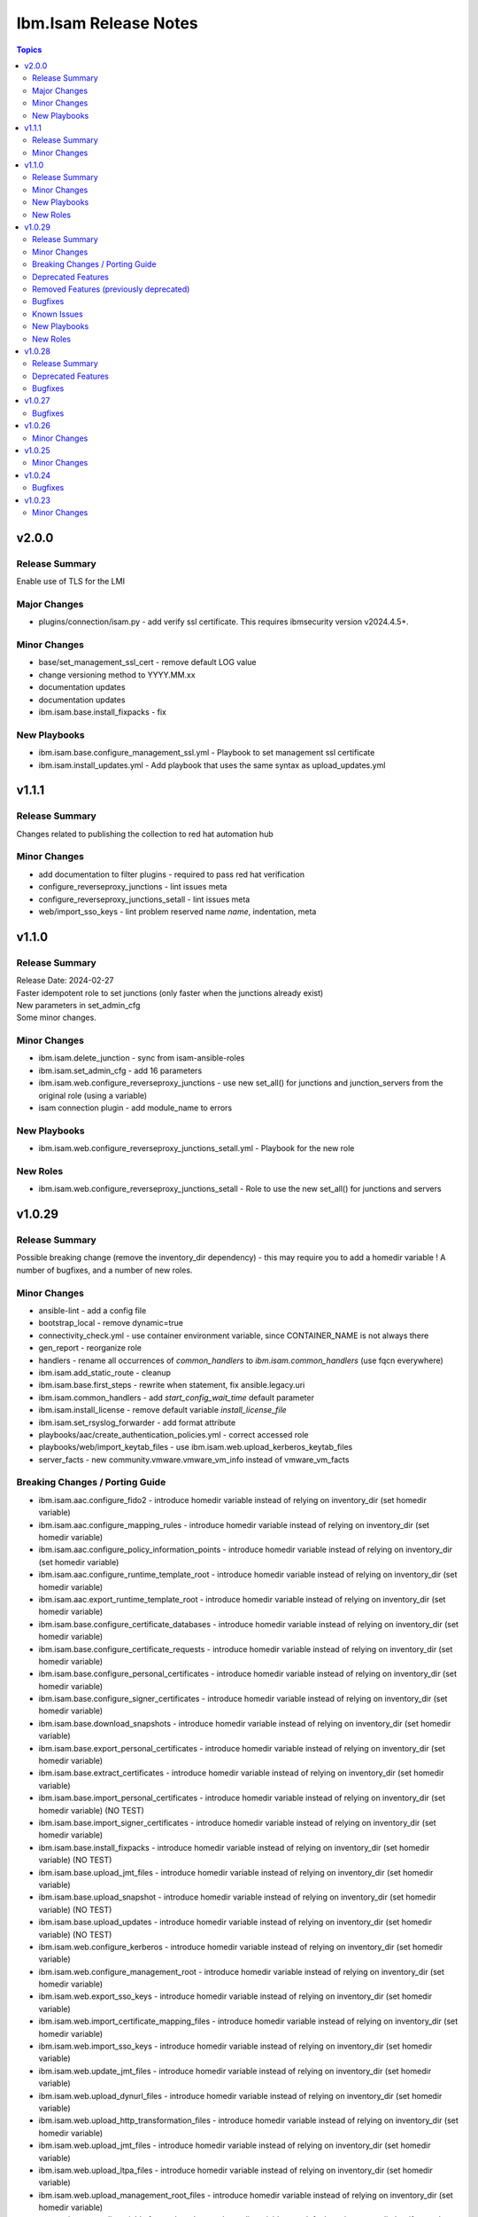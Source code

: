 ======================
Ibm.Isam Release Notes
======================

.. contents:: Topics

v2.0.0
=========

Release Summary
---------------

| Enable use of TLS for the LMI

Major Changes
-------------

- plugins/connection/isam.py - add verify ssl certificate.  This requires ibmsecurity version v2024.4.5+.

Minor Changes
-------------

- base/set_management_ssl_cert - remove default LOG value
- change versioning method to YYYY.MM.xx
- documentation updates
- documentation updates
- ibm.isam.base.install_fixpacks - fix

New Playbooks
-------------

- ibm.isam.base.configure_management_ssl.yml - Playbook to set management ssl certificate
- ibm.isam.install_updates.yml - Add playbook that uses the same syntax as upload_updates.yml

v1.1.1
======

Release Summary
---------------

Changes related to publishing the collection to red hat automation hub

Minor Changes
-------------

- add documentation to filter plugins - required to pass red hat verification
- configure_reverseproxy_junctions - lint issues meta
- configure_reverseproxy_junctions_setall - lint issues meta
- web/import_sso_keys - lint problem reserved name `name`, indentation, meta

v1.1.0
======

Release Summary
---------------

| Release Date: 2024-02-27
| Faster idempotent role to set junctions (only faster when the junctions already exist)
| New parameters in set_admin_cfg
| Some minor changes.

Minor Changes
-------------

- ibm.isam.delete_junction - sync from isam-ansible-roles
- ibm.isam.set_admin_cfg - add 16 parameters
- ibm.isam.web.configure_reverseproxy_junctions - use new set_all() for junctions and junction_servers from the original role (using a variable)
- isam connection plugin - add module_name to errors

New Playbooks
-------------

- ibm.isam.web.configure_reverseproxy_junctions_setall.yml - Playbook for the new role

New Roles
---------

- ibm.isam.web.configure_reverseproxy_junctions_setall - Role to use the new set_all() for junctions and servers

v1.0.29
=======

Release Summary
---------------

Possible breaking change (remove the inventory_dir dependency) - this may require you to add a homedir variable !
A number of bugfixes, and a number of new roles.

Minor Changes
-------------

- ansible-lint - add a config file
- bootstrap_local - remove dynamic=true
- connectivity_check.yml - use container environment variable, since CONTAINER_NAME is not always there
- gen_report - reorganize role
- handlers - rename all occurrences of `common_handlers` to `ibm.isam.common_handlers` (use fqcn everywhere)
- ibm.isam.add_static_route - cleanup
- ibm.isam.base.first_steps - rewrite when statement, fix ansible.legacy.uri
- ibm.isam.common_handlers - add `start_config_wait_time` default parameter
- ibm.isam.install_license - remove default variable `install_license_file`
- ibm.isam.set_rsyslog_forwarder - add format attribute
- playbooks/aac/create_authentication_policies.yml - correct accessed role
- playbooks/web/import_keytab_files - use ibm.isam.web.upload_kerberos_keytab_files
- server_facts - new community.vmware.vmware_vm_info instead of vmware_vm_facts

Breaking Changes / Porting Guide
--------------------------------

- ibm.isam.aac.configure_fido2 - introduce homedir variable instead of relying on inventory_dir (set homedir variable)
- ibm.isam.aac.configure_mapping_rules - introduce homedir variable instead of relying on inventory_dir (set homedir variable)
- ibm.isam.aac.configure_policy_information_points - introduce homedir variable instead of relying on inventory_dir (set homedir variable)
- ibm.isam.aac.configure_runtime_template_root - introduce homedir variable instead of relying on inventory_dir (set homedir variable)
- ibm.isam.aac.export_runtime_template_root - introduce homedir variable instead of relying on inventory_dir (set homedir variable)
- ibm.isam.base.configure_certificate_databases - introduce homedir variable instead of relying on inventory_dir (set homedir variable)
- ibm.isam.base.configure_certificate_requests - introduce homedir variable instead of relying on inventory_dir (set homedir variable)
- ibm.isam.base.configure_personal_certificates - introduce homedir variable instead of relying on inventory_dir (set homedir variable)
- ibm.isam.base.configure_signer_certificates - introduce homedir variable instead of relying on inventory_dir (set homedir variable)
- ibm.isam.base.download_snapshots - introduce homedir variable instead of relying on inventory_dir (set homedir variable)
- ibm.isam.base.export_personal_certificates - introduce homedir variable instead of relying on inventory_dir (set homedir variable)
- ibm.isam.base.extract_certificates - introduce homedir variable instead of relying on inventory_dir (set homedir variable)
- ibm.isam.base.import_personal_certificates - introduce homedir variable instead of relying on inventory_dir (set homedir variable) (NO TEST)
- ibm.isam.base.import_signer_certificates - introduce homedir variable instead of relying on inventory_dir (set homedir variable)
- ibm.isam.base.install_fixpacks - introduce homedir variable instead of relying on inventory_dir (set homedir variable) (NO TEST)
- ibm.isam.base.upload_jmt_files - introduce homedir variable instead of relying on inventory_dir (set homedir variable)
- ibm.isam.base.upload_snapshot - introduce homedir variable instead of relying on inventory_dir (set homedir variable) (NO TEST)
- ibm.isam.base.upload_updates - introduce homedir variable instead of relying on inventory_dir (set homedir variable) (NO TEST)
- ibm.isam.web.configure_kerberos - introduce homedir variable instead of relying on inventory_dir (set homedir variable)
- ibm.isam.web.configure_management_root - introduce homedir variable instead of relying on inventory_dir (set homedir variable)
- ibm.isam.web.export_sso_keys - introduce homedir variable instead of relying on inventory_dir (set homedir variable)
- ibm.isam.web.import_certificate_mapping_files - introduce homedir variable instead of relying on inventory_dir (set homedir variable)
- ibm.isam.web.import_sso_keys - introduce homedir variable instead of relying on inventory_dir (set homedir variable)
- ibm.isam.web.update_jmt_files - introduce homedir variable instead of relying on inventory_dir (set homedir variable)
- ibm.isam.web.upload_dynurl_files - introduce homedir variable instead of relying on inventory_dir (set homedir variable)
- ibm.isam.web.upload_http_transformation_files - introduce homedir variable instead of relying on inventory_dir (set homedir variable)
- ibm.isam.web.upload_jmt_files - introduce homedir variable instead of relying on inventory_dir (set homedir variable)
- ibm.isam.web.upload_ltpa_files - introduce homedir variable instead of relying on inventory_dir (set homedir variable)
- ibm.isam.web.upload_management_root_files - introduce homedir variable instead of relying on inventory_dir (set homedir variable)
- remove inventory_dir variable from roles- the new homedir variable now defaults to inventory_dir, but if you rely on absolute paths in your inventory, you will have to update them (or set `homedir: ""`)

Deprecated Features
-------------------

- ibm.isam.first_steps - use ibm.isam.base.first_steps instead.  Will be removed in a future version.

Removed Features (previously deprecated)
----------------------------------------

- playbooks/ldap_query.yml - no corresponding role

Bugfixes
--------

- base.add_interfaces - remove non-breaking-space character
- base.configure_interfaces - remove non-breaking-space character
- ibm.isam.aac.configure_runtime_template_root - ERROR! 'notify' is not a valid attribute for a TaskInclude
- ibm.isam.web.configure_management_root - ERROR! 'notify' is not a valid attribute for a TaskInclude (main.yml include_tasks: include_delete_management_root_contents.yml
- ibm.isam.web.configure_reverseproxy_instances - problem in label with `if` (https://github.com/IBM-Security/isam-ansible-collection/issues/176)

Known Issues
------------

- ibm.isam.aac.configure_fido2 - molecule import test fails because there is no metadata file to import
- ibm.isam.base.configure_certificate_databases - importing a db using a zip file fails

New Playbooks
-------------

- ibm.isam.base_site - Base configuration for appliances
- ibm.isam.connectivity_check - Check connectivity and variables.  You can run this using ansible-navigator or using ansible-playbook.

New Roles
---------

- ibm.isam.base.delete_application_logs - role to delete application logs
- ibm.isam.base.execute_cli - role to execute cli commands
- ibm.isam.base.set_management_authorization - enable management authorization
- ibm.isam.base.set_management_ssl_cert - new role to set the management ssl certificate
- ibm.isam.config_snmp_monitoring_v3 - Role to configure v3 snmp monitoring
- ibm.isam.get_memory_statistics - role to generate memory statistics

v1.0.28
=======

Release Summary
---------------

Bugfixes and an attempt at improving the quality (passing ansible-test sanity)

Deprecated Features
-------------------

- include action - is deprecated in favor of ``include_tasks``, ``import_tasks`` and ``import_playbook`` (https://github.com/ansible/ansible/pull/71262).

Bugfixes
--------

- isam.py - add inventory_hostname
- roles/aac/configure_runtime_template_root/tasks/include_sync_runtime_template_root.yml - incorrect merging of list

v1.0.27
=======

Bugfixes
--------

- plugins_connection_isam - added self._sub_plugin in _init_ to fix noneType error.

v1.0.26
=======

Minor Changes
-------------

- redis_configuration - role and playbook to configure Redis on WebSEAL.

v1.0.25
=======

Minor Changes
-------------

- configure_fido2 - new role and playbook

v1.0.24
=======

Bugfixes
--------

- yamllint - removed too many spaces before colon from files roles/add_oauth_definition/tasks/main.yml:27:23, roles/add_sysaccount_user/tasks/main.yml:10:15, roles/fed/create_federation_partners/tasks/main.yml:36:19

v1.0.23
=======

Minor Changes
-------------

- changelog - added new section for changelog as requested by the Red Hat team
